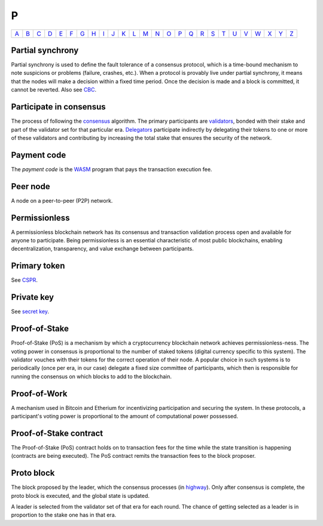 P
===

============== ============== ============== ============== ============== ============== ============== ============== ============== ============== ============== ============== ============== ============== ============== ============== ============== ============== ============== ============== ============== ============== ============== ============== ============== ============== 
`A <A.html>`_  `B <B.html>`_  `C <C.html>`_  `D <D.html>`_  `E <E.html>`_  `F <F.html>`_  `G <G.html>`_  `H <H.html>`_  `I <I.html>`_  `J <J.html>`_  `K <K.html>`_  `L <L.html>`_  `M <M.html>`_  `N <N.html>`_  `O <O.html>`_  `P <P.html>`_  `Q <Q.html>`_  `R <R.html>`_  `S <S.html>`_  `T <T.html>`_  `U <U.html>`_  `V <V.html>`_  `W <W.html>`_  `X <X.html>`_  `Y <Y.html>`_  `Z <Z.html>`_  
============== ============== ============== ============== ============== ============== ============== ============== ============== ============== ============== ============== ============== ============== ============== ============== ============== ============== ============== ============== ============== ============== ============== ============== ============== ============== 

Partial synchrony
^^^^^^^^^^^^^^^^^
Partial synchrony is used to define the fault tolerance of a consensus protocol, which is a time-bound mechanism to note suspicions or problems (failure, crashes, etc.).
When a protocol is provably live under partial synchrony, it means that the nodes will make a decision within a fixed time period. Once the decision is made and a block is committed, it cannot be reverted. Also see `CBC <C.html#cbc>`_.

Participate in consensus
^^^^^^^^^^^^^^^^^^^^^^^^
The process of following the `consensus <C.html#consensus>`_ algorithm. The primary participants are `validators <V.html#validator>`_, bonded with their stake and part of the validator set for that particular era. `Delegators <D.html#delegator>`_ participate indirectly by delegating their tokens to one or more of these validators and contributing by increasing the total stake that ensures the security of the network.

Payment code
^^^^^^^^^^^^
The *payment code* is the `WASM <W.html#webassembly>`_ program that pays the transaction execution fee. 

Peer node
^^^^^^^^^
A node on a peer-to-peer (P2P) network.

Permissionless
^^^^^^^^^^^^^^
A permissionless blockchain network has its consensus and transaction validation process open and available for anyone to participate. Being permissionless is an essential characteristic of most public blockchains, enabling decentralization, transparency, and value exchange between participants. 

Primary token
^^^^^^^^^^^^^
See `CSPR <C.html#cspr>`_.

Private key
^^^^^^^^^^^
See `secret key <S.html#secret-key>`_.

Proof-of-Stake
^^^^^^^^^^^^^^
Proof-of-Stake (PoS) is a mechanism by which a cryptocurrency blockchain network achieves permissionless-ness. The voting power in consensus is proportional to the number of staked tokens (digital currency specific to this system). The validator vouches with their tokens for the correct operation of their node. A popular choice in such systems is to periodically (once per era, in our case) delegate a fixed size committee of participants, which then is responsible for running the consensus on which blocks to add to the blockchain.

Proof-of-Work
^^^^^^^^^^^^^
A mechanism used in Bitcoin and Etherium for incentivizing participation and securing the system. In these protocols, a participant's voting power is proportional to the amount of computational power possessed.

Proof-of-Stake contract
^^^^^^^^^^^^^^^^^^^^^^^
The Proof-of-Stake (PoS) contract holds on to transaction fees for the time while the state transition is happening (contracts are being executed). The PoS contract remits the transaction fees to the block proposer.

Proto block
^^^^^^^^^^^
The block proposed by the leader, which the consensus processes (in `highway <H.html#highway>`_). Only after consensus is complete, the proto block is executed, and the global state is updated.

A leader is selected from the validator set of that era for each round. The chance of getting selected as a leader is in proportion to the stake one has in that era.
